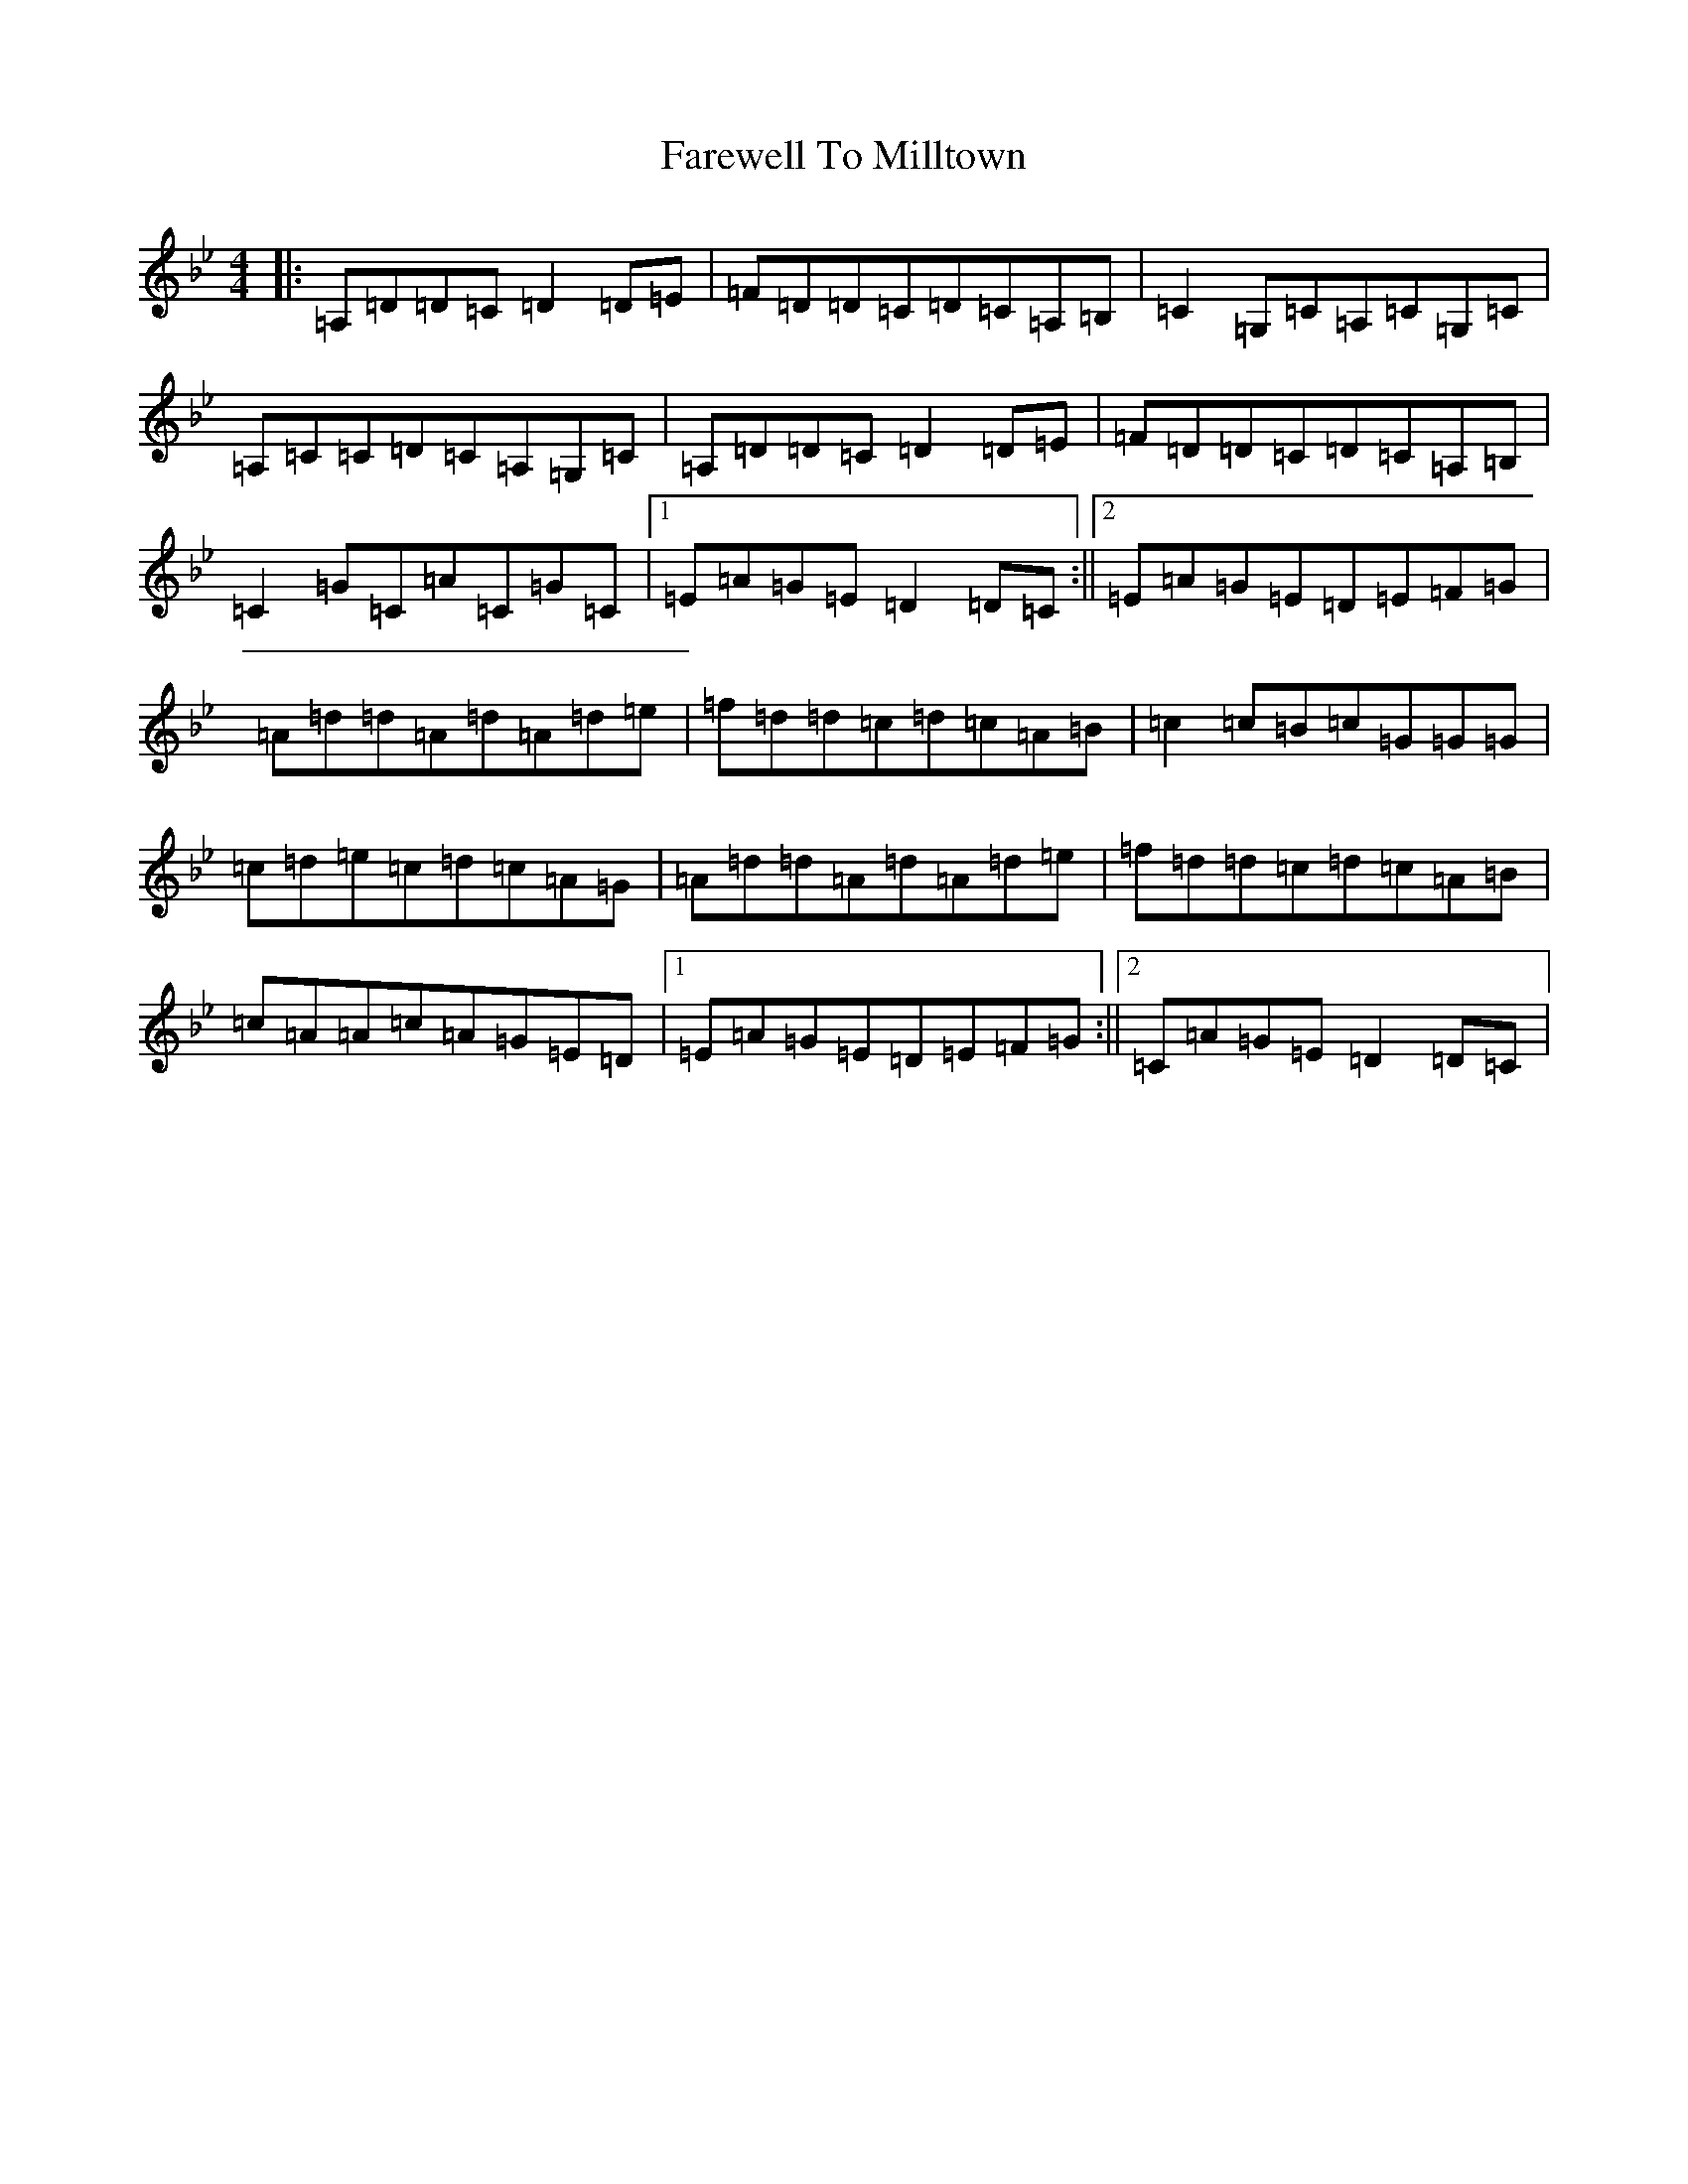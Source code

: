 X: 6494
T: Farewell To Milltown
S: https://thesession.org/tunes/539#setting13494
Z: G Dorian
R: reel
M:4/4
L:1/8
K: C Dorian
|:=A,=D=D=C=D2=D=E|=F=D=D=C=D=C=A,=B,|=C2=G,=C=A,=C=G,=C|=A,=C=C=D=C=A,=G,=C|=A,=D=D=C=D2=D=E|=F=D=D=C=D=C=A,=B,|=C2=G=C=A=C=G=C|1=E=A=G=E=D2=D=C:||2=E=A=G=E=D=E=F=G|=A=d=d=A=d=A=d=e|=f=d=d=c=d=c=A=B|=c2=c=B=c=G=G=G|=c=d=e=c=d=c=A=G|=A=d=d=A=d=A=d=e|=f=d=d=c=d=c=A=B|=c=A=A=c=A=G=E=D|1=E=A=G=E=D=E=F=G:||2=C=A=G=E=D2=D=C|